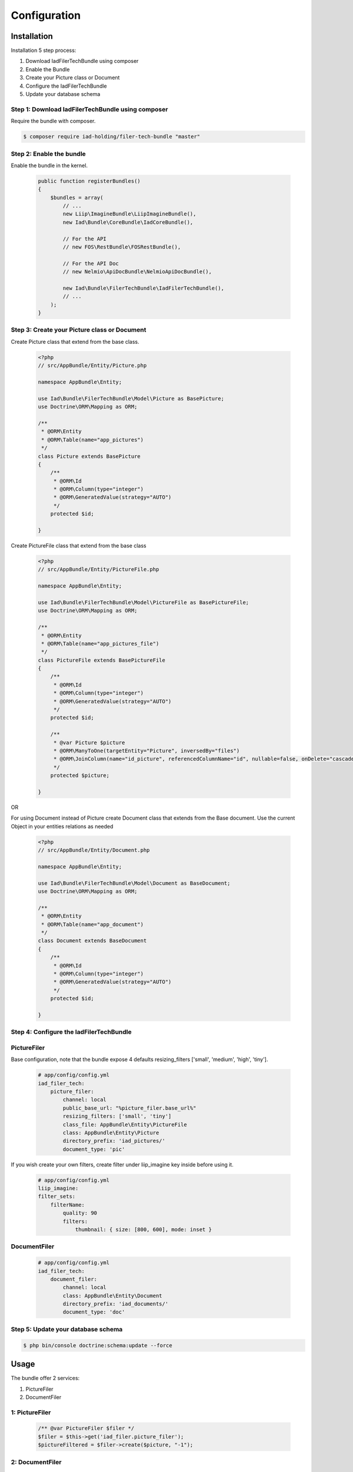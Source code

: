 Configuration
=============

Installation
------------

Installation 5 step process:

1. Download IadFilerTechBundle using composer
2. Enable the Bundle
3. Create your Picture class or Document
4. Configure the IadFilerTechBundle
5. Update your database schema

Step 1: Download IadFilerTechBundle using composer
~~~~~~~~~~~~~~~~~~~~~~~~~~~~~~~~~~~~~~~~~~~~~
Require the bundle with composer.

.. code-block:: bash

    $ composer require iad-holding/filer-tech-bundle "master"

Step 2: Enable the bundle
~~~~~~~~~~~~~~~~~~~~~~~~~


Enable the bundle in the kernel.

    .. code-block:: php-annotations

        public function registerBundles()
        {
            $bundles = array(
                // ...
                new Liip\ImagineBundle\LiipImagineBundle(),
                new Iad\Bundle\CoreBundle\IadCoreBundle(),

                // For the API
                // new FOS\RestBundle\FOSRestBundle(),

                // For the API Doc
                // new Nelmio\ApiDocBundle\NelmioApiDocBundle(),

                new Iad\Bundle\FilerTechBundle\IadFilerTechBundle(),
                // ...
            );
        }

Step 3: Create your Picture class or Document
~~~~~~~~~~~~~~~~~~~~~~~~~

Create Picture class that extend from the base class.

    .. code-block:: php-annotations

        <?php
        // src/AppBundle/Entity/Picture.php

        namespace AppBundle\Entity;

        use Iad\Bundle\FilerTechBundle\Model\Picture as BasePicture;
        use Doctrine\ORM\Mapping as ORM;

        /**
         * @ORM\Entity
         * @ORM\Table(name="app_pictures")
         */
        class Picture extends BasePicture
        {
            /**
             * @ORM\Id
             * @ORM\Column(type="integer")
             * @ORM\GeneratedValue(strategy="AUTO")
             */
            protected $id;

        }

Create PictureFile class that extend from the base class

    .. code-block:: php-annotations

        <?php
        // src/AppBundle/Entity/PictureFile.php

        namespace AppBundle\Entity;

        use Iad\Bundle\FilerTechBundle\Model\PictureFile as BasePictureFile;
        use Doctrine\ORM\Mapping as ORM;

        /**
         * @ORM\Entity
         * @ORM\Table(name="app_pictures_file")
         */
        class PictureFile extends BasePictureFile
        {
            /**
             * @ORM\Id
             * @ORM\Column(type="integer")
             * @ORM\GeneratedValue(strategy="AUTO")
             */
            protected $id;

            /**
             * @var Picture $picture
             * @ORM\ManyToOne(targetEntity="Picture", inversedBy="files")
             * @ORM\JoinColumn(name="id_picture", referencedColumnName="id", nullable=false, onDelete="cascade")
             */
            protected $picture;

        }

OR

For using Document instead of Picture create Document class that extends from the Base document.
Use the current Object in your entities relations as needed


    .. code-block:: php-annotations

        <?php
        // src/AppBundle/Entity/Document.php

        namespace AppBundle\Entity;

        use Iad\Bundle\FilerTechBundle\Model\Document as BaseDocument;
        use Doctrine\ORM\Mapping as ORM;

        /**
         * @ORM\Entity
         * @ORM\Table(name="app_document")
         */
        class Document extends BaseDocument
        {
            /**
             * @ORM\Id
             * @ORM\Column(type="integer")
             * @ORM\GeneratedValue(strategy="AUTO")
             */
            protected $id;

        }

Step 4: Configure the IadFilerTechBundle
~~~~~~~~~~~~~~~~~~~~~~~~~

PictureFiler
~~~~~~~~~~~

Base configuration, note that the bundle expose 4 defaults resizing_filters ['small', 'medium', 'high', 'tiny'].

    .. code-block:: yaml

        # app/config/config.yml
        iad_filer_tech:
            picture_filer:
                channel: local
                public_base_url: "%picture_filer.base_url%"
                resizing_filters: ['small', 'tiny']
                class_file: AppBundle\Entity\PictureFile
                class: AppBundle\Entity\Picture
                directory_prefix: 'iad_pictures/'
                document_type: 'pic'


If you wish create your own filters, create filter under liip_imagine key inside before using it.

    .. code-block:: yaml

        # app/config/config.yml
        liip_imagine:
        filter_sets:
            filterName:
                quality: 90
                filters:
                    thumbnail: { size: [800, 600], mode: inset }




DocumentFiler
~~~~~~~~~~~~

    .. code-block:: yaml

        # app/config/config.yml
        iad_filer_tech:
            document_filer:
                channel: local
                class: AppBundle\Entity\Document
                directory_prefix: 'iad_documents/'
                document_type: 'doc'


Step 5: Update your database schema
~~~~~~~~~~~~~~~~~~~~~~~~~


.. code-block:: bash

    $ php bin/console doctrine:schema:update --force


Usage
------------

The bundle offer 2 services:

1. PictureFiler
2. DocumentFiler


1: PictureFiler
~~~~~~~~~~~~~~~

    .. code-block:: php-annotations

        /** @var PictureFiler $filer */
        $filer = $this->get('iad_filer.picture_filer');
        $pictureFiltered = $filer->create($picture, "-1");


2: DocumentFiler
~~~~~~~~~~~~~~~

    .. code-block:: php-annotations

        /** @var DocumentFiler $filer */
        $filer = $this->get('iad_filer.document_filer');
        $doc = $filer->create($picture, "-1");

